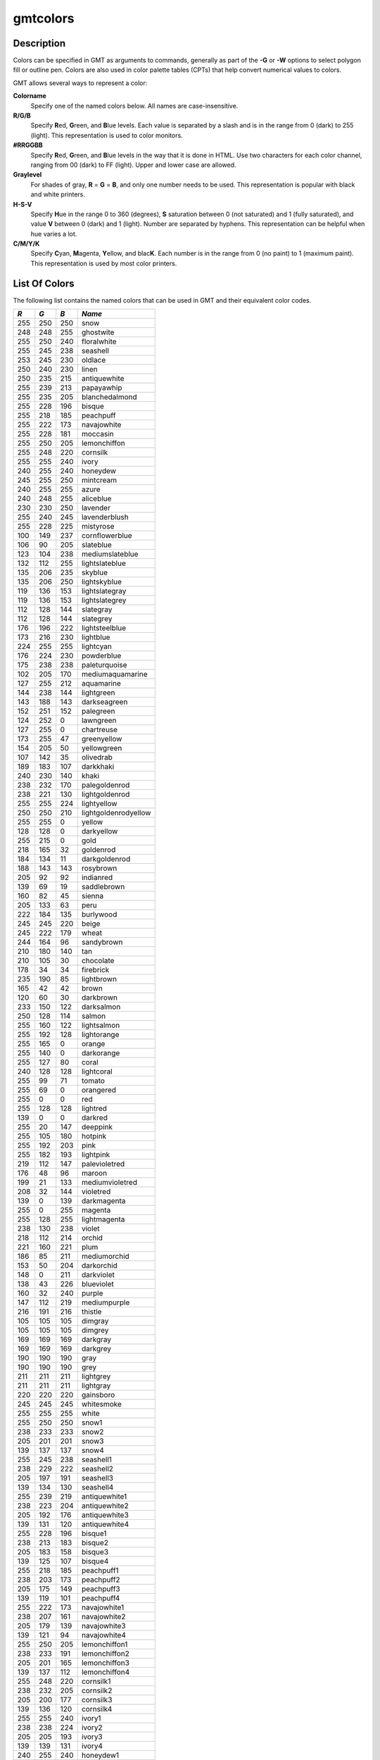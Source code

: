 .. index:: ! gmtcolors

*********
gmtcolors
*********

.. only:: not man

    Explanation of color codes in GMT

Description
-----------

Colors can be specified in GMT as arguments to commands, generally
as part of the **-G** or **-W** options to select polygon fill or
outline pen. Colors are also used in color palette tables (CPTs)
that help convert numerical values to colors.

GMT allows several ways to represent a color:

**Colorname**
    Specify one of the named colors below. All names are case-insensitive.

**R/G/B**
    Specify **R**\ ed, **G**\ reen, and **B**\ lue levels. Each value is
    separated by a slash and is in the range from 0 (dark) to 255
    (light). This representation is used to color monitors.

**#RRGGBB**
    Specify **R**\ ed, **G**\ reen, and **B**\ lue levels in the way
    that it is done in HTML. Use two characters for each color channel,
    ranging from 00 (dark) to FF (light). Upper and lower case are allowed.

**Graylevel**
    For shades of gray, **R** = **G** = **B**\ , and only one number needs to be used.
    This representation is popular with black and white printers.

**H-S-V**
    Specify **H**\ ue in the range 0 to 360 (degrees), **S** saturation
    between 0 (not saturated) and 1 (fully saturated), and value **V**
    between 0 (dark) and 1 (light). Number are separated by hyphens.
    This representation can be helpful when hue varies a lot.

**C/M/Y/K**
    Specify **C**\ yan, **M**\ agenta, **Y**\ ellow, and blac\ **K**\ . Each
    number is in the range from 0 (no paint) to 1 (maximum paint). This
    representation is used by most color printers.

List Of Colors
--------------

The following list contains the named colors that can be used in GMT
and their equivalent color codes.


+-----+-----+-----+----------------------+
| *R* | *G* | *B* | *Name*               |
+=====+=====+=====+======================+
| 255 | 250 | 250 | snow                 |
+-----+-----+-----+----------------------+
| 248 | 248 | 255 | ghostwite            |
+-----+-----+-----+----------------------+
| 255 | 250 | 240 | floralwhite          |
+-----+-----+-----+----------------------+
| 255 | 245 | 238 | seashell             |
+-----+-----+-----+----------------------+
| 253 | 245 | 230 | oldlace              |
+-----+-----+-----+----------------------+
| 250 | 240 | 230 | linen                |
+-----+-----+-----+----------------------+
| 250 | 235 | 215 | antiquewhite         |
+-----+-----+-----+----------------------+
| 255 | 239 | 213 | papayawhip           |
+-----+-----+-----+----------------------+
| 255 | 235 | 205 | blanchedalmond       |
+-----+-----+-----+----------------------+
| 255 | 228 | 196 | bisque               |
+-----+-----+-----+----------------------+
| 255 | 218 | 185 | peachpuff            |
+-----+-----+-----+----------------------+
| 255 | 222 | 173 | navajowhite          |
+-----+-----+-----+----------------------+
| 255 | 228 | 181 | moccasin             |
+-----+-----+-----+----------------------+
| 255 | 250 | 205 | lemonchiffon         |
+-----+-----+-----+----------------------+
| 255 | 248 | 220 | cornsilk             |
+-----+-----+-----+----------------------+
| 255 | 255 | 240 | ivory                |
+-----+-----+-----+----------------------+
| 240 | 255 | 240 | honeydew             |
+-----+-----+-----+----------------------+
| 245 | 255 | 250 | mintcream            |
+-----+-----+-----+----------------------+
| 240 | 255 | 255 | azure                |
+-----+-----+-----+----------------------+
| 240 | 248 | 255 | aliceblue            |
+-----+-----+-----+----------------------+
| 230 | 230 | 250 | lavender             |
+-----+-----+-----+----------------------+
| 255 | 240 | 245 | lavenderblush        |
+-----+-----+-----+----------------------+
| 255 | 228 | 225 | mistyrose            |
+-----+-----+-----+----------------------+
| 100 | 149 | 237 | cornflowerblue       |
+-----+-----+-----+----------------------+
| 106 | 90  | 205 | slateblue            |
+-----+-----+-----+----------------------+
| 123 | 104 | 238 | mediumslateblue      |
+-----+-----+-----+----------------------+
| 132 | 112 | 255 | lightslateblue       |
+-----+-----+-----+----------------------+
| 135 | 206 | 235 | skyblue              |
+-----+-----+-----+----------------------+
| 135 | 206 | 250 | lightskyblue         |
+-----+-----+-----+----------------------+
| 119 | 136 | 153 | lightslategray       |
+-----+-----+-----+----------------------+
| 119 | 136 | 153 | lightslategrey       |
+-----+-----+-----+----------------------+
| 112 | 128 | 144 | slategray            |
+-----+-----+-----+----------------------+
| 112 | 128 | 144 | slategrey            |
+-----+-----+-----+----------------------+
| 176 | 196 | 222 | lightsteelblue       |
+-----+-----+-----+----------------------+
| 173 | 216 | 230 | lightblue            |
+-----+-----+-----+----------------------+
| 224 | 255 | 255 | lightcyan            |
+-----+-----+-----+----------------------+
| 176 | 224 | 230 | powderblue           |
+-----+-----+-----+----------------------+
| 175 | 238 | 238 | paleturquoise        |
+-----+-----+-----+----------------------+
| 102 | 205 | 170 | mediumaquamarine     |
+-----+-----+-----+----------------------+
| 127 | 255 | 212 | aquamarine           |
+-----+-----+-----+----------------------+
| 144 | 238 | 144 | lightgreen           |
+-----+-----+-----+----------------------+
| 143 | 188 | 143 | darkseagreen         |
+-----+-----+-----+----------------------+
| 152 | 251 | 152 | palegreen            |
+-----+-----+-----+----------------------+
| 124 | 252 | 0   | lawngreen            |
+-----+-----+-----+----------------------+
| 127 | 255 | 0   | chartreuse           |
+-----+-----+-----+----------------------+
| 173 | 255 | 47  | greenyellow          |
+-----+-----+-----+----------------------+
| 154 | 205 | 50  | yellowgreen          |
+-----+-----+-----+----------------------+
| 107 | 142 | 35  | olivedrab            |
+-----+-----+-----+----------------------+
| 189 | 183 | 107 | darkkhaki            |
+-----+-----+-----+----------------------+
| 240 | 230 | 140 | khaki                |
+-----+-----+-----+----------------------+
| 238 | 232 | 170 | palegoldenrod        |
+-----+-----+-----+----------------------+
| 238 | 221 | 130 | lightgoldenrod       |
+-----+-----+-----+----------------------+
| 255 | 255 | 224 | lightyellow          |
+-----+-----+-----+----------------------+
| 250 | 250 | 210 | lightgoldenrodyellow |
+-----+-----+-----+----------------------+
| 255 | 255 | 0   | yellow               |
+-----+-----+-----+----------------------+
| 128 | 128 | 0   | darkyellow           |
+-----+-----+-----+----------------------+
| 255 | 215 | 0   | gold                 |
+-----+-----+-----+----------------------+
| 218 | 165 | 32  | goldenrod            |
+-----+-----+-----+----------------------+
| 184 | 134 | 11  | darkgoldenrod        |
+-----+-----+-----+----------------------+
| 188 | 143 | 143 | rosybrown            |
+-----+-----+-----+----------------------+
| 205 | 92  | 92  | indianred            |
+-----+-----+-----+----------------------+
| 139 | 69  | 19  | saddlebrown          |
+-----+-----+-----+----------------------+
| 160 | 82  | 45  | sienna               |
+-----+-----+-----+----------------------+
| 205 | 133 | 63  | peru                 |
+-----+-----+-----+----------------------+
| 222 | 184 | 135 | burlywood            |
+-----+-----+-----+----------------------+
| 245 | 245 | 220 | beige                |
+-----+-----+-----+----------------------+
| 245 | 222 | 179 | wheat                |
+-----+-----+-----+----------------------+
| 244 | 164 | 96  | sandybrown           |
+-----+-----+-----+----------------------+
| 210 | 180 | 140 | tan                  |
+-----+-----+-----+----------------------+
| 210 | 105 | 30  | chocolate            |
+-----+-----+-----+----------------------+
| 178 | 34  | 34  | firebrick            |
+-----+-----+-----+----------------------+
| 235 | 190 | 85  | lightbrown           |
+-----+-----+-----+----------------------+
| 165 | 42  | 42  | brown                |
+-----+-----+-----+----------------------+
| 120 | 60  | 30  | darkbrown            |
+-----+-----+-----+----------------------+
| 233 | 150 | 122 | darksalmon           |
+-----+-----+-----+----------------------+
| 250 | 128 | 114 | salmon               |
+-----+-----+-----+----------------------+
| 255 | 160 | 122 | lightsalmon          |
+-----+-----+-----+----------------------+
| 255 | 192 | 128 | lightorange          |
+-----+-----+-----+----------------------+
| 255 | 165 | 0   | orange               |
+-----+-----+-----+----------------------+
| 255 | 140 | 0   | darkorange           |
+-----+-----+-----+----------------------+
| 255 | 127 | 80  | coral                |
+-----+-----+-----+----------------------+
| 240 | 128 | 128 | lightcoral           |
+-----+-----+-----+----------------------+
| 255 | 99  | 71  | tomato               |
+-----+-----+-----+----------------------+
| 255 | 69  | 0   | orangered            |
+-----+-----+-----+----------------------+
| 255 | 0   | 0   | red                  |
+-----+-----+-----+----------------------+
| 255 | 128 | 128 | lightred             |
+-----+-----+-----+----------------------+
| 139 | 0   | 0   | darkred              |
+-----+-----+-----+----------------------+
| 255 | 20  | 147 | deeppink             |
+-----+-----+-----+----------------------+
| 255 | 105 | 180 | hotpink              |
+-----+-----+-----+----------------------+
| 255 | 192 | 203 | pink                 |
+-----+-----+-----+----------------------+
| 255 | 182 | 193 | lightpink            |
+-----+-----+-----+----------------------+
| 219 | 112 | 147 | palevioletred        |
+-----+-----+-----+----------------------+
| 176 | 48  | 96  | maroon               |
+-----+-----+-----+----------------------+
| 199 | 21  | 133 | mediumvioletred      |
+-----+-----+-----+----------------------+
| 208 | 32  | 144 | violetred            |
+-----+-----+-----+----------------------+
| 139 | 0   | 139 | darkmagenta          |
+-----+-----+-----+----------------------+
| 255 | 0   | 255 | magenta              |
+-----+-----+-----+----------------------+
| 255 | 128 | 255 | lightmagenta         |
+-----+-----+-----+----------------------+
| 238 | 130 | 238 | violet               |
+-----+-----+-----+----------------------+
| 218 | 112 | 214 | orchid               |
+-----+-----+-----+----------------------+
| 221 | 160 | 221 | plum                 |
+-----+-----+-----+----------------------+
| 186 | 85  | 211 | mediumorchid         |
+-----+-----+-----+----------------------+
| 153 | 50  | 204 | darkorchid           |
+-----+-----+-----+----------------------+
| 148 | 0   | 211 | darkviolet           |
+-----+-----+-----+----------------------+
| 138 | 43  | 226 | blueviolet           |
+-----+-----+-----+----------------------+
| 160 | 32  | 240 | purple               |
+-----+-----+-----+----------------------+
| 147 | 112 | 219 | mediumpurple         |
+-----+-----+-----+----------------------+
| 216 | 191 | 216 | thistle              |
+-----+-----+-----+----------------------+
| 105 | 105 | 105 | dimgray              |
+-----+-----+-----+----------------------+
| 105 | 105 | 105 | dimgrey              |
+-----+-----+-----+----------------------+
| 169 | 169 | 169 | darkgray             |
+-----+-----+-----+----------------------+
| 169 | 169 | 169 | darkgrey             |
+-----+-----+-----+----------------------+
| 190 | 190 | 190 | gray                 |
+-----+-----+-----+----------------------+
| 190 | 190 | 190 | grey                 |
+-----+-----+-----+----------------------+
| 211 | 211 | 211 | lightgrey            |
+-----+-----+-----+----------------------+
| 211 | 211 | 211 | lightgray            |
+-----+-----+-----+----------------------+
| 220 | 220 | 220 | gainsboro            |
+-----+-----+-----+----------------------+
| 245 | 245 | 245 | whitesmoke           |
+-----+-----+-----+----------------------+
| 255 | 255 | 255 | white                |
+-----+-----+-----+----------------------+
| 255 | 250 | 250 | snow1                |
+-----+-----+-----+----------------------+
| 238 | 233 | 233 | snow2                |
+-----+-----+-----+----------------------+
| 205 | 201 | 201 | snow3                |
+-----+-----+-----+----------------------+
| 139 | 137 | 137 | snow4                |
+-----+-----+-----+----------------------+
| 255 | 245 | 238 | seashell1            |
+-----+-----+-----+----------------------+
| 238 | 229 | 222 | seashell2            |
+-----+-----+-----+----------------------+
| 205 | 197 | 191 | seashell3            |
+-----+-----+-----+----------------------+
| 139 | 134 | 130 | seashell4            |
+-----+-----+-----+----------------------+
| 255 | 239 | 219 | antiquewhite1        |
+-----+-----+-----+----------------------+
| 238 | 223 | 204 | antiquewhite2        |
+-----+-----+-----+----------------------+
| 205 | 192 | 176 | antiquewhite3        |
+-----+-----+-----+----------------------+
| 139 | 131 | 120 | antiquewhite4        |
+-----+-----+-----+----------------------+
| 255 | 228 | 196 | bisque1              |
+-----+-----+-----+----------------------+
| 238 | 213 | 183 | bisque2              |
+-----+-----+-----+----------------------+
| 205 | 183 | 158 | bisque3              |
+-----+-----+-----+----------------------+
| 139 | 125 | 107 | bisque4              |
+-----+-----+-----+----------------------+
| 255 | 218 | 185 | peachpuff1           |
+-----+-----+-----+----------------------+
| 238 | 203 | 173 | peachpuff2           |
+-----+-----+-----+----------------------+
| 205 | 175 | 149 | peachpuff3           |
+-----+-----+-----+----------------------+
| 139 | 119 | 101 | peachpuff4           |
+-----+-----+-----+----------------------+
| 255 | 222 | 173 | navajowhite1         |
+-----+-----+-----+----------------------+
| 238 | 207 | 161 | navajowhite2         |
+-----+-----+-----+----------------------+
| 205 | 179 | 139 | navajowhite3         |
+-----+-----+-----+----------------------+
| 139 | 121 | 94  | navajowhite4         |
+-----+-----+-----+----------------------+
| 255 | 250 | 205 | lemonchiffon1        |
+-----+-----+-----+----------------------+
| 238 | 233 | 191 | lemonchiffon2        |
+-----+-----+-----+----------------------+
| 205 | 201 | 165 | lemonchiffon3        |
+-----+-----+-----+----------------------+
| 139 | 137 | 112 | lemonchiffon4        |
+-----+-----+-----+----------------------+
| 255 | 248 | 220 | cornsilk1            |
+-----+-----+-----+----------------------+
| 238 | 232 | 205 | cornsilk2            |
+-----+-----+-----+----------------------+
| 205 | 200 | 177 | cornsilk3            |
+-----+-----+-----+----------------------+
| 139 | 136 | 120 | cornsilk4            |
+-----+-----+-----+----------------------+
| 255 | 255 | 240 | ivory1               |
+-----+-----+-----+----------------------+
| 238 | 238 | 224 | ivory2               |
+-----+-----+-----+----------------------+
| 205 | 205 | 193 | ivory3               |
+-----+-----+-----+----------------------+
| 139 | 139 | 131 | ivory4               |
+-----+-----+-----+----------------------+
| 240 | 255 | 240 | honeydew1            |
+-----+-----+-----+----------------------+
| 224 | 238 | 224 | honeydew2            |
+-----+-----+-----+----------------------+
| 193 | 205 | 193 | honeydew3            |
+-----+-----+-----+----------------------+
| 131 | 139 | 131 | honeydew4            |
+-----+-----+-----+----------------------+
| 255 | 240 | 245 | lavenderblush1       |
+-----+-----+-----+----------------------+
| 238 | 224 | 229 | lavenderblush2       |
+-----+-----+-----+----------------------+
| 205 | 193 | 197 | lavenderblush3       |
+-----+-----+-----+----------------------+
| 139 | 131 | 134 | lavenderblush4       |
+-----+-----+-----+----------------------+
| 255 | 228 | 225 | mistyrose1           |
+-----+-----+-----+----------------------+
| 238 | 213 | 210 | mistyrose2           |
+-----+-----+-----+----------------------+
| 205 | 183 | 181 | mistyrose3           |
+-----+-----+-----+----------------------+
| 139 | 125 | 123 | mistyrose4           |
+-----+-----+-----+----------------------+
| 240 | 255 | 255 | azure1               |
+-----+-----+-----+----------------------+
| 224 | 238 | 238 | azure2               |
+-----+-----+-----+----------------------+
| 193 | 205 | 205 | azure3               |
+-----+-----+-----+----------------------+
| 131 | 139 | 139 | azure4               |
+-----+-----+-----+----------------------+
| 131 | 111 | 255 | slateblue1           |
+-----+-----+-----+----------------------+
| 122 | 103 | 238 | slateblue2           |
+-----+-----+-----+----------------------+
| 105 | 89  | 205 | slateblue3           |
+-----+-----+-----+----------------------+
| 135 | 206 | 255 | skyblue1             |
+-----+-----+-----+----------------------+
| 126 | 192 | 238 | skyblue2             |
+-----+-----+-----+----------------------+
| 108 | 166 | 205 | skyblue3             |
+-----+-----+-----+----------------------+
| 176 | 226 | 255 | lightskyblue1        |
+-----+-----+-----+----------------------+
| 164 | 211 | 238 | lightskyblue2        |
+-----+-----+-----+----------------------+
| 141 | 182 | 205 | lightskyblue3        |
+-----+-----+-----+----------------------+
| 198 | 226 | 255 | slategray1           |
+-----+-----+-----+----------------------+
| 185 | 211 | 238 | slategray2           |
+-----+-----+-----+----------------------+
| 159 | 182 | 205 | slategray3           |
+-----+-----+-----+----------------------+
| 108 | 123 | 139 | slategray4           |
+-----+-----+-----+----------------------+
| 202 | 225 | 255 | lightsteelblue1      |
+-----+-----+-----+----------------------+
| 188 | 210 | 238 | lightsteelblue2      |
+-----+-----+-----+----------------------+
| 162 | 181 | 205 | lightsteelblue3      |
+-----+-----+-----+----------------------+
| 110 | 123 | 139 | lightsteelblue4      |
+-----+-----+-----+----------------------+
| 191 | 239 | 255 | lightblue1           |
+-----+-----+-----+----------------------+
| 178 | 223 | 238 | lightblue2           |
+-----+-----+-----+----------------------+
| 154 | 192 | 205 | lightblue3           |
+-----+-----+-----+----------------------+
| 104 | 131 | 139 | lightblue4           |
+-----+-----+-----+----------------------+
| 224 | 255 | 255 | lightcyan1           |
+-----+-----+-----+----------------------+
| 209 | 238 | 238 | lightcyan2           |
+-----+-----+-----+----------------------+
| 180 | 205 | 205 | lightcyan3           |
+-----+-----+-----+----------------------+
| 122 | 139 | 139 | lightcyan4           |
+-----+-----+-----+----------------------+
| 187 | 255 | 255 | paleturquoise1       |
+-----+-----+-----+----------------------+
| 174 | 238 | 238 | paleturquoise2       |
+-----+-----+-----+----------------------+
| 150 | 205 | 205 | paleturquoise3       |
+-----+-----+-----+----------------------+
| 102 | 139 | 139 | paleturquoise4       |
+-----+-----+-----+----------------------+
| 152 | 245 | 255 | cadetblue1           |
+-----+-----+-----+----------------------+
| 142 | 229 | 238 | cadetblue2           |
+-----+-----+-----+----------------------+
| 122 | 197 | 205 | cadetblue3           |
+-----+-----+-----+----------------------+
| 151 | 255 | 255 | darkslategray1       |
+-----+-----+-----+----------------------+
| 141 | 238 | 238 | darkslategray2       |
+-----+-----+-----+----------------------+
| 121 | 205 | 205 | darkslategray3       |
+-----+-----+-----+----------------------+
| 127 | 255 | 212 | aquamarine1          |
+-----+-----+-----+----------------------+
| 118 | 238 | 198 | aquamarine2          |
+-----+-----+-----+----------------------+
| 102 | 205 | 170 | aquamarine3          |
+-----+-----+-----+----------------------+
| 193 | 255 | 193 | darkseagreen1        |
+-----+-----+-----+----------------------+
| 180 | 238 | 180 | darkseagreen2        |
+-----+-----+-----+----------------------+
| 155 | 205 | 155 | darkseagreen3        |
+-----+-----+-----+----------------------+
| 105 | 139 | 105 | darkseagreen4        |
+-----+-----+-----+----------------------+
| 154 | 255 | 154 | palegreen1           |
+-----+-----+-----+----------------------+
| 144 | 238 | 144 | palegreen2           |
+-----+-----+-----+----------------------+
| 124 | 205 | 124 | palegreen3           |
+-----+-----+-----+----------------------+
| 127 | 255 | 0   | chartreuse1          |
+-----+-----+-----+----------------------+
| 118 | 238 | 0   | chartreuse2          |
+-----+-----+-----+----------------------+
| 102 | 205 | 0   | chartreuse3          |
+-----+-----+-----+----------------------+
| 192 | 255 | 62  | olivedrab1           |
+-----+-----+-----+----------------------+
| 179 | 238 | 58  | olivedrab2           |
+-----+-----+-----+----------------------+
| 154 | 205 | 50  | olivedrab3           |
+-----+-----+-----+----------------------+
| 105 | 139 | 34  | olivedrab4           |
+-----+-----+-----+----------------------+
| 202 | 255 | 112 | darkolivegreen1      |
+-----+-----+-----+----------------------+
| 188 | 238 | 104 | darkolivegreen2      |
+-----+-----+-----+----------------------+
| 162 | 205 | 90  | darkolivegreen3      |
+-----+-----+-----+----------------------+
| 110 | 139 | 61  | darkolivegreen4      |
+-----+-----+-----+----------------------+
| 255 | 246 | 143 | khaki1               |
+-----+-----+-----+----------------------+
| 238 | 230 | 133 | khaki2               |
+-----+-----+-----+----------------------+
| 205 | 198 | 115 | khaki3               |
+-----+-----+-----+----------------------+
| 139 | 134 | 78  | khaki4               |
+-----+-----+-----+----------------------+
| 255 | 236 | 139 | lightgoldenrod1      |
+-----+-----+-----+----------------------+
| 238 | 220 | 130 | lightgoldenrod2      |
+-----+-----+-----+----------------------+
| 205 | 190 | 112 | lightgoldenrod3      |
+-----+-----+-----+----------------------+
| 139 | 129 | 76  | lightgoldenrod4      |
+-----+-----+-----+----------------------+
| 255 | 255 | 224 | lightyellow1         |
+-----+-----+-----+----------------------+
| 238 | 238 | 209 | lightyellow2         |
+-----+-----+-----+----------------------+
| 205 | 205 | 180 | lightyellow3         |
+-----+-----+-----+----------------------+
| 139 | 139 | 122 | lightyellow4         |
+-----+-----+-----+----------------------+
| 255 | 255 | 0   | yellow1              |
+-----+-----+-----+----------------------+
| 238 | 238 | 0   | yellow2              |
+-----+-----+-----+----------------------+
| 205 | 205 | 0   | yellow3              |
+-----+-----+-----+----------------------+
| 139 | 139 | 0   | yellow4              |
+-----+-----+-----+----------------------+
| 255 | 215 | 0   | gold1                |
+-----+-----+-----+----------------------+
| 238 | 201 | 0   | gold2                |
+-----+-----+-----+----------------------+
| 205 | 173 | 0   | gold3                |
+-----+-----+-----+----------------------+
| 139 | 117 | 0   | gold4                |
+-----+-----+-----+----------------------+
| 255 | 193 | 37  | goldenrod1           |
+-----+-----+-----+----------------------+
| 238 | 180 | 34  | goldenrod2           |
+-----+-----+-----+----------------------+
| 205 | 155 | 29  | goldenrod3           |
+-----+-----+-----+----------------------+
| 139 | 105 | 20  | goldenrod4           |
+-----+-----+-----+----------------------+
| 255 | 185 | 15  | darkgoldenrod1       |
+-----+-----+-----+----------------------+
| 238 | 173 | 14  | darkgoldenrod2       |
+-----+-----+-----+----------------------+
| 205 | 149 | 12  | darkgoldenrod3       |
+-----+-----+-----+----------------------+
| 139 | 101 | 8   | darkgoldenrod4       |
+-----+-----+-----+----------------------+
| 255 | 193 | 193 | rosybrown1           |
+-----+-----+-----+----------------------+
| 238 | 180 | 180 | rosybrown2           |
+-----+-----+-----+----------------------+
| 205 | 155 | 155 | rosybrown3           |
+-----+-----+-----+----------------------+
| 139 | 105 | 105 | rosybrown4           |
+-----+-----+-----+----------------------+
| 255 | 106 | 106 | indianred1           |
+-----+-----+-----+----------------------+
| 238 | 99  | 99  | indianred2           |
+-----+-----+-----+----------------------+
| 205 | 85  | 85  | indianred3           |
+-----+-----+-----+----------------------+
| 139 | 58  | 58  | indianred4           |
+-----+-----+-----+----------------------+
| 255 | 130 | 71  | sienna1              |
+-----+-----+-----+----------------------+
| 238 | 121 | 66  | sienna2              |
+-----+-----+-----+----------------------+
| 205 | 104 | 57  | sienna3              |
+-----+-----+-----+----------------------+
| 139 | 71  | 38  | sienna4              |
+-----+-----+-----+----------------------+
| 255 | 211 | 155 | burlywood1           |
+-----+-----+-----+----------------------+
| 238 | 197 | 145 | burlywood2           |
+-----+-----+-----+----------------------+
| 205 | 170 | 125 | burlywood3           |
+-----+-----+-----+----------------------+
| 139 | 115 | 85  | burlywood4           |
+-----+-----+-----+----------------------+
| 255 | 231 | 186 | wheat1               |
+-----+-----+-----+----------------------+
| 238 | 216 | 174 | wheat2               |
+-----+-----+-----+----------------------+
| 205 | 186 | 150 | wheat3               |
+-----+-----+-----+----------------------+
| 139 | 126 | 102 | wheat4               |
+-----+-----+-----+----------------------+
| 255 | 165 | 79  | tan1                 |
+-----+-----+-----+----------------------+
| 238 | 154 | 73  | tan2                 |
+-----+-----+-----+----------------------+
| 205 | 133 | 63  | tan3                 |
+-----+-----+-----+----------------------+
| 139 | 90  | 43  | tan4                 |
+-----+-----+-----+----------------------+
| 255 | 127 | 36  | chocolate1           |
+-----+-----+-----+----------------------+
| 238 | 118 | 33  | chocolate2           |
+-----+-----+-----+----------------------+
| 205 | 102 | 29  | chocolate3           |
+-----+-----+-----+----------------------+
| 139 | 69  | 19  | chocolate4           |
+-----+-----+-----+----------------------+
| 255 | 48  | 48  | firebrick1           |
+-----+-----+-----+----------------------+
| 238 | 44  | 44  | firebrick2           |
+-----+-----+-----+----------------------+
| 205 | 38  | 38  | firebrick3           |
+-----+-----+-----+----------------------+
| 139 | 26  | 26  | firebrick4           |
+-----+-----+-----+----------------------+
| 255 | 64  | 64  | brown1               |
+-----+-----+-----+----------------------+
| 238 | 59  | 59  | brown2               |
+-----+-----+-----+----------------------+
| 205 | 51  | 51  | brown3               |
+-----+-----+-----+----------------------+
| 139 | 35  | 35  | brown4               |
+-----+-----+-----+----------------------+
| 255 | 140 | 105 | salmon1              |
+-----+-----+-----+----------------------+
| 238 | 130 | 98  | salmon2              |
+-----+-----+-----+----------------------+
| 205 | 112 | 84  | salmon3              |
+-----+-----+-----+----------------------+
| 139 | 76  | 57  | salmon4              |
+-----+-----+-----+----------------------+
| 255 | 160 | 122 | lightsalmon1         |
+-----+-----+-----+----------------------+
| 238 | 149 | 114 | lightsalmon2         |
+-----+-----+-----+----------------------+
| 205 | 129 | 98  | lightsalmon3         |
+-----+-----+-----+----------------------+
| 139 | 87  | 66  | lightsalmon4         |
+-----+-----+-----+----------------------+
| 255 | 165 | 0   | orange1              |
+-----+-----+-----+----------------------+
| 238 | 154 | 0   | orange2              |
+-----+-----+-----+----------------------+
| 205 | 133 | 0   | orange3              |
+-----+-----+-----+----------------------+
| 139 | 90  | 0   | orange4              |
+-----+-----+-----+----------------------+
| 255 | 127 | 0   | darkorange1          |
+-----+-----+-----+----------------------+
| 238 | 118 | 0   | darkorange2          |
+-----+-----+-----+----------------------+
| 205 | 102 | 0   | darkorange3          |
+-----+-----+-----+----------------------+
| 139 | 69  | 0   | darkorange4          |
+-----+-----+-----+----------------------+
| 255 | 114 | 86  | coral1               |
+-----+-----+-----+----------------------+
| 238 | 106 | 80  | coral2               |
+-----+-----+-----+----------------------+
| 205 | 91  | 69  | coral3               |
+-----+-----+-----+----------------------+
| 139 | 62  | 47  | coral4               |
+-----+-----+-----+----------------------+
| 255 | 99  | 71  | tomato1              |
+-----+-----+-----+----------------------+
| 238 | 92  | 66  | tomato2              |
+-----+-----+-----+----------------------+
| 205 | 79  | 57  | tomato3              |
+-----+-----+-----+----------------------+
| 139 | 54  | 38  | tomato4              |
+-----+-----+-----+----------------------+
| 255 | 69  | 0   | orangered1           |
+-----+-----+-----+----------------------+
| 238 | 64  | 0   | orangered2           |
+-----+-----+-----+----------------------+
| 205 | 55  | 0   | orangered3           |
+-----+-----+-----+----------------------+
| 139 | 37  | 0   | orangered4           |
+-----+-----+-----+----------------------+
| 255 | 0   | 0   | red1                 |
+-----+-----+-----+----------------------+
| 238 | 0   | 0   | red2                 |
+-----+-----+-----+----------------------+
| 205 | 0   | 0   | red3                 |
+-----+-----+-----+----------------------+
| 139 | 0   | 0   | red4                 |
+-----+-----+-----+----------------------+
| 255 | 20  | 147 | deeppink1            |
+-----+-----+-----+----------------------+
| 238 | 18  | 137 | deeppink2            |
+-----+-----+-----+----------------------+
| 205 | 16  | 118 | deeppink3            |
+-----+-----+-----+----------------------+
| 139 | 10  | 80  | deeppink4            |
+-----+-----+-----+----------------------+
| 255 | 110 | 180 | hotpink1             |
+-----+-----+-----+----------------------+
| 238 | 106 | 167 | hotpink2             |
+-----+-----+-----+----------------------+
| 205 | 96  | 144 | hotpink3             |
+-----+-----+-----+----------------------+
| 139 | 58  | 98  | hotpink4             |
+-----+-----+-----+----------------------+
| 255 | 181 | 197 | pink1                |
+-----+-----+-----+----------------------+
| 238 | 169 | 184 | pink2                |
+-----+-----+-----+----------------------+
| 205 | 145 | 158 | pink3                |
+-----+-----+-----+----------------------+
| 139 | 99  | 108 | pink4                |
+-----+-----+-----+----------------------+
| 255 | 174 | 185 | lightpink1           |
+-----+-----+-----+----------------------+
| 238 | 162 | 173 | lightpink2           |
+-----+-----+-----+----------------------+
| 205 | 140 | 149 | lightpink3           |
+-----+-----+-----+----------------------+
| 139 | 95  | 101 | lightpink4           |
+-----+-----+-----+----------------------+
| 255 | 130 | 171 | palevioletred1       |
+-----+-----+-----+----------------------+
| 238 | 121 | 159 | palevioletred2       |
+-----+-----+-----+----------------------+
| 205 | 104 | 137 | palevioletred3       |
+-----+-----+-----+----------------------+
| 139 | 71  | 93  | palevioletred4       |
+-----+-----+-----+----------------------+
| 255 | 52  | 179 | maroon1              |
+-----+-----+-----+----------------------+
| 238 | 48  | 167 | maroon2              |
+-----+-----+-----+----------------------+
| 205 | 41  | 144 | maroon3              |
+-----+-----+-----+----------------------+
| 139 | 28  | 98  | maroon4              |
+-----+-----+-----+----------------------+
| 255 | 62  | 150 | violetred1           |
+-----+-----+-----+----------------------+
| 238 | 58  | 140 | violetred2           |
+-----+-----+-----+----------------------+
| 205 | 50  | 120 | violetred3           |
+-----+-----+-----+----------------------+
| 139 | 34  | 82  | violetred4           |
+-----+-----+-----+----------------------+
| 255 | 0   | 255 | magenta1             |
+-----+-----+-----+----------------------+
| 238 | 0   | 238 | magenta2             |
+-----+-----+-----+----------------------+
| 205 | 0   | 205 | magenta3             |
+-----+-----+-----+----------------------+
| 139 | 0   | 139 | magenta4             |
+-----+-----+-----+----------------------+
| 255 | 131 | 250 | orchid1              |
+-----+-----+-----+----------------------+
| 238 | 122 | 233 | orchid2              |
+-----+-----+-----+----------------------+
| 205 | 105 | 201 | orchid3              |
+-----+-----+-----+----------------------+
| 139 | 71  | 137 | orchid4              |
+-----+-----+-----+----------------------+
| 255 | 187 | 255 | plum1                |
+-----+-----+-----+----------------------+
| 238 | 174 | 238 | plum2                |
+-----+-----+-----+----------------------+
| 205 | 150 | 205 | plum3                |
+-----+-----+-----+----------------------+
| 139 | 102 | 139 | plum4                |
+-----+-----+-----+----------------------+
| 224 | 102 | 255 | mediumorchid1        |
+-----+-----+-----+----------------------+
| 209 | 95  | 238 | mediumorchid2        |
+-----+-----+-----+----------------------+
| 180 | 82  | 205 | mediumorchid3        |
+-----+-----+-----+----------------------+
| 122 | 55  | 139 | mediumorchid4        |
+-----+-----+-----+----------------------+
| 191 | 62  | 255 | darkorchid1          |
+-----+-----+-----+----------------------+
| 178 | 58  | 238 | darkorchid2          |
+-----+-----+-----+----------------------+
| 154 | 50  | 205 | darkorchid3          |
+-----+-----+-----+----------------------+
| 104 | 34  | 139 | darkorchid4          |
+-----+-----+-----+----------------------+
| 155 | 48  | 255 | purple1              |
+-----+-----+-----+----------------------+
| 145 | 44  | 238 | purple2              |
+-----+-----+-----+----------------------+
| 125 | 38  | 205 | purple3              |
+-----+-----+-----+----------------------+
| 171 | 130 | 255 | mediumpurple1        |
+-----+-----+-----+----------------------+
| 159 | 121 | 238 | mediumpurple2        |
+-----+-----+-----+----------------------+
| 137 | 104 | 205 | mediumpurple3        |
+-----+-----+-----+----------------------+
| 255 | 225 | 255 | thistle1             |
+-----+-----+-----+----------------------+
| 238 | 210 | 238 | thistle2             |
+-----+-----+-----+----------------------+
| 205 | 181 | 205 | thistle3             |
+-----+-----+-----+----------------------+
| 139 | 123 | 139 | thistle4             |
+-----+-----+-----+----------------------+
| 102 | 102 | 102 | gray40               |
+-----+-----+-----+----------------------+
| 102 | 102 | 102 | grey40               |
+-----+-----+-----+----------------------+
| 105 | 105 | 105 | gray41               |
+-----+-----+-----+----------------------+
| 105 | 105 | 105 | grey41               |
+-----+-----+-----+----------------------+
| 107 | 107 | 107 | gray42               |
+-----+-----+-----+----------------------+
| 107 | 107 | 107 | grey42               |
+-----+-----+-----+----------------------+
| 110 | 110 | 110 | gray43               |
+-----+-----+-----+----------------------+
| 110 | 110 | 110 | grey43               |
+-----+-----+-----+----------------------+
| 112 | 112 | 112 | gray44               |
+-----+-----+-----+----------------------+
| 112 | 112 | 112 | grey44               |
+-----+-----+-----+----------------------+
| 115 | 115 | 115 | gray45               |
+-----+-----+-----+----------------------+
| 115 | 115 | 115 | grey45               |
+-----+-----+-----+----------------------+
| 117 | 117 | 117 | gray46               |
+-----+-----+-----+----------------------+
| 117 | 117 | 117 | grey46               |
+-----+-----+-----+----------------------+
| 120 | 120 | 120 | gray47               |
+-----+-----+-----+----------------------+
| 120 | 120 | 120 | grey47               |
+-----+-----+-----+----------------------+
| 122 | 122 | 122 | gray48               |
+-----+-----+-----+----------------------+
| 122 | 122 | 122 | grey48               |
+-----+-----+-----+----------------------+
| 125 | 125 | 125 | gray49               |
+-----+-----+-----+----------------------+
| 125 | 125 | 125 | grey49               |
+-----+-----+-----+----------------------+
| 127 | 127 | 127 | gray50               |
+-----+-----+-----+----------------------+
| 127 | 127 | 127 | grey50               |
+-----+-----+-----+----------------------+
| 130 | 130 | 130 | gray51               |
+-----+-----+-----+----------------------+
| 130 | 130 | 130 | grey51               |
+-----+-----+-----+----------------------+
| 133 | 133 | 133 | gray52               |
+-----+-----+-----+----------------------+
| 133 | 133 | 133 | grey52               |
+-----+-----+-----+----------------------+
| 135 | 135 | 135 | gray53               |
+-----+-----+-----+----------------------+
| 135 | 135 | 135 | grey53               |
+-----+-----+-----+----------------------+
| 138 | 138 | 138 | gray54               |
+-----+-----+-----+----------------------+
| 138 | 138 | 138 | grey54               |
+-----+-----+-----+----------------------+
| 140 | 140 | 140 | gray55               |
+-----+-----+-----+----------------------+
| 140 | 140 | 140 | grey55               |
+-----+-----+-----+----------------------+
| 143 | 143 | 143 | gray56               |
+-----+-----+-----+----------------------+
| 143 | 143 | 143 | grey56               |
+-----+-----+-----+----------------------+
| 145 | 145 | 145 | gray57               |
+-----+-----+-----+----------------------+
| 145 | 145 | 145 | grey57               |
+-----+-----+-----+----------------------+
| 148 | 148 | 148 | gray58               |
+-----+-----+-----+----------------------+
| 148 | 148 | 148 | grey58               |
+-----+-----+-----+----------------------+
| 150 | 150 | 150 | gray59               |
+-----+-----+-----+----------------------+
| 150 | 150 | 150 | grey59               |
+-----+-----+-----+----------------------+
| 153 | 153 | 153 | gray60               |
+-----+-----+-----+----------------------+
| 153 | 153 | 153 | grey60               |
+-----+-----+-----+----------------------+
| 156 | 156 | 156 | gray61               |
+-----+-----+-----+----------------------+
| 156 | 156 | 156 | grey61               |
+-----+-----+-----+----------------------+
| 158 | 158 | 158 | gray62               |
+-----+-----+-----+----------------------+
| 158 | 158 | 158 | grey62               |
+-----+-----+-----+----------------------+
| 161 | 161 | 161 | gray63               |
+-----+-----+-----+----------------------+
| 161 | 161 | 161 | grey63               |
+-----+-----+-----+----------------------+
| 163 | 163 | 163 | gray64               |
+-----+-----+-----+----------------------+
| 163 | 163 | 163 | grey64               |
+-----+-----+-----+----------------------+
| 166 | 166 | 166 | gray65               |
+-----+-----+-----+----------------------+
| 166 | 166 | 166 | grey65               |
+-----+-----+-----+----------------------+
| 168 | 168 | 168 | gray66               |
+-----+-----+-----+----------------------+
| 168 | 168 | 168 | grey66               |
+-----+-----+-----+----------------------+
| 171 | 171 | 171 | gray67               |
+-----+-----+-----+----------------------+
| 171 | 171 | 171 | grey67               |
+-----+-----+-----+----------------------+
| 173 | 173 | 173 | gray68               |
+-----+-----+-----+----------------------+
| 173 | 173 | 173 | grey68               |
+-----+-----+-----+----------------------+
| 176 | 176 | 176 | gray69               |
+-----+-----+-----+----------------------+
| 176 | 176 | 176 | grey69               |
+-----+-----+-----+----------------------+
| 179 | 179 | 179 | gray70               |
+-----+-----+-----+----------------------+
| 179 | 179 | 179 | grey70               |
+-----+-----+-----+----------------------+
| 181 | 181 | 181 | gray71               |
+-----+-----+-----+----------------------+
| 181 | 181 | 181 | grey71               |
+-----+-----+-----+----------------------+
| 184 | 184 | 184 | gray72               |
+-----+-----+-----+----------------------+
| 184 | 184 | 184 | grey72               |
+-----+-----+-----+----------------------+
| 186 | 186 | 186 | gray73               |
+-----+-----+-----+----------------------+
| 186 | 186 | 186 | grey73               |
+-----+-----+-----+----------------------+
| 189 | 189 | 189 | gray74               |
+-----+-----+-----+----------------------+
| 189 | 189 | 189 | grey74               |
+-----+-----+-----+----------------------+
| 191 | 191 | 191 | gray75               |
+-----+-----+-----+----------------------+
| 191 | 191 | 191 | grey75               |
+-----+-----+-----+----------------------+
| 194 | 194 | 194 | gray76               |
+-----+-----+-----+----------------------+
| 194 | 194 | 194 | grey76               |
+-----+-----+-----+----------------------+
| 196 | 196 | 196 | gray77               |
+-----+-----+-----+----------------------+
| 196 | 196 | 196 | grey77               |
+-----+-----+-----+----------------------+
| 199 | 199 | 199 | gray78               |
+-----+-----+-----+----------------------+
| 199 | 199 | 199 | grey78               |
+-----+-----+-----+----------------------+
| 201 | 201 | 201 | gray79               |
+-----+-----+-----+----------------------+
| 201 | 201 | 201 | grey79               |
+-----+-----+-----+----------------------+
| 204 | 204 | 204 | gray80               |
+-----+-----+-----+----------------------+
| 204 | 204 | 204 | grey80               |
+-----+-----+-----+----------------------+
| 207 | 207 | 207 | gray81               |
+-----+-----+-----+----------------------+
| 207 | 207 | 207 | grey81               |
+-----+-----+-----+----------------------+
| 209 | 209 | 209 | gray82               |
+-----+-----+-----+----------------------+
| 209 | 209 | 209 | grey82               |
+-----+-----+-----+----------------------+
| 212 | 212 | 212 | gray83               |
+-----+-----+-----+----------------------+
| 212 | 212 | 212 | grey83               |
+-----+-----+-----+----------------------+
| 214 | 214 | 214 | gray84               |
+-----+-----+-----+----------------------+
| 214 | 214 | 214 | grey84               |
+-----+-----+-----+----------------------+
| 217 | 217 | 217 | gray85               |
+-----+-----+-----+----------------------+
| 217 | 217 | 217 | grey85               |
+-----+-----+-----+----------------------+
| 219 | 219 | 219 | gray86               |
+-----+-----+-----+----------------------+
| 219 | 219 | 219 | grey86               |
+-----+-----+-----+----------------------+
| 222 | 222 | 222 | gray87               |
+-----+-----+-----+----------------------+
| 222 | 222 | 222 | grey87               |
+-----+-----+-----+----------------------+
| 224 | 224 | 224 | gray88               |
+-----+-----+-----+----------------------+
| 224 | 224 | 224 | grey88               |
+-----+-----+-----+----------------------+
| 227 | 227 | 227 | gray89               |
+-----+-----+-----+----------------------+
| 227 | 227 | 227 | grey89               |
+-----+-----+-----+----------------------+
| 229 | 229 | 229 | gray90               |
+-----+-----+-----+----------------------+
| 229 | 229 | 229 | grey90               |
+-----+-----+-----+----------------------+
| 232 | 232 | 232 | gray91               |
+-----+-----+-----+----------------------+
| 232 | 232 | 232 | grey91               |
+-----+-----+-----+----------------------+
| 235 | 235 | 235 | gray92               |
+-----+-----+-----+----------------------+
| 235 | 235 | 235 | grey92               |
+-----+-----+-----+----------------------+
| 237 | 237 | 237 | gray93               |
+-----+-----+-----+----------------------+
| 237 | 237 | 237 | grey93               |
+-----+-----+-----+----------------------+
| 240 | 240 | 240 | gray94               |
+-----+-----+-----+----------------------+
| 240 | 240 | 240 | grey94               |
+-----+-----+-----+----------------------+
| 242 | 242 | 242 | gray95               |
+-----+-----+-----+----------------------+
| 242 | 242 | 242 | grey95               |
+-----+-----+-----+----------------------+
| 245 | 245 | 245 | gray96               |
+-----+-----+-----+----------------------+
| 245 | 245 | 245 | grey96               |
+-----+-----+-----+----------------------+
| 247 | 247 | 247 | gray97               |
+-----+-----+-----+----------------------+
| 247 | 247 | 247 | grey97               |
+-----+-----+-----+----------------------+
| 250 | 250 | 250 | gray98               |
+-----+-----+-----+----------------------+
| 250 | 250 | 250 | grey98               |
+-----+-----+-----+----------------------+
| 252 | 252 | 252 | gray99               |
+-----+-----+-----+----------------------+
| 252 | 252 | 252 | grey99               |
+-----+-----+-----+----------------------+
| 255 | 255 | 255 | gray100              |
+-----+-----+-----+----------------------+
| 255 | 255 | 255 | grey100              |
+-----+-----+-----+----------------------+

Further Information
-------------------

For more information on the use of color, read Chapter :ref:`Color Space` of the **CookBook**.

See Also
--------

:doc:`gmt.conf` , :doc:`gmtlogo` ,
:doc:`grdcontour` ,
:doc:`grdvector` , :doc:`grdview`
:doc:`basemap` ,
:doc:`coast` , :doc:`contour`,
:doc:`histogram` ,
:doc:`image` , :doc:`legend` ,
:doc:`mask` , :doc:`rose` ,
:doc:`text` , :doc:`wiggle` ,
:doc:`plot` , :doc:`plot3d`

